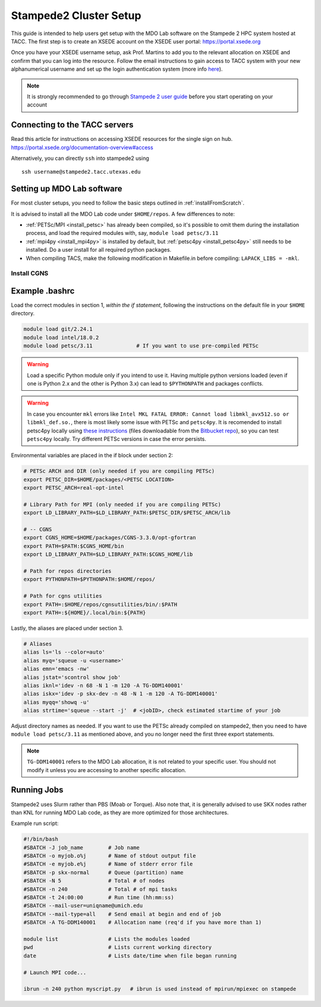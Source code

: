 .. Documentation of a basic setup on the stampede2 cluster.
   Note that the user is assumed to have already gotten an account
   setup, and has access to the login nodes on the cluster.

.. _stampede2:

Stampede2 Cluster Setup
=======================

This guide is intended to help users get setup with the MDO Lab software on the Stampede 2 HPC system hosted at TACC. The first step is to create an XSEDE account on the XSEDE user portal:
https://portal.xsede.org

Once you have your XSEDE username setup, ask Prof. Martins to add you to the relevant allocation on XSEDE and confirm that you can log into the resource.
Follow the email instructions to gain access to TACC system with your new alphanumerical username and set up the login authentication system (more info `here <https://portal.tacc.utexas.edu/tutorials/multifactor-authentication>`_).

.. NOTE ::

   It is strongly recommended to go through `Stampede 2 user guide <https://portal.tacc.utexas.edu/user-guides/stampede2>`_ before you start operating on your account

Connecting to the TACC servers
------------------------------

Read this article for instructions on accessing XSEDE resources for the single sign on hub.
https://portal.xsede.org/documentation-overview#access

Alternatively, you can directly ``ssh`` into stampede2 using

::

   ssh username@stampede2.tacc.utexas.edu

Setting up MDO Lab software
---------------------------
For most cluster setups, you need to follow the basic steps outlined in :ref:`installFromScratch`.

It is advised to install all the MDO Lab code under ``$HOME/repos``. A few differences to note:

- :ref:`PETSc/MPI <install_petsc>` has already been compiled, so it's possible to omit them during the installation process, and load the required modules with, say, ``module load petsc/3.11``

- :ref:`mpi4py <install_mpi4py>` is installed by default, but :ref:`petsc4py <install_petsc4py>` still needs to be installed. Do a user install for all required python packages.

- When compiling TACS, make the following modification in Makefile.in before compiling: ``LAPACK_LIBS = -mkl``.

Install CGNS
~~~~~~~~~~~~
.. TODO: add notes on the install with export CC FC

Example .bashrc
------------------
Load the correct modules in section 1, `within the if statement`, following the instructions on the default file in your ``$HOME`` directory.

.. code-block:: bash

   module load git/2.24.1
   module load intel/18.0.2
   module load petsc/3.11              # If you want to use pre-compiled PETSc

.. WARNING :: 

   Load a specific Python module only if you intend to use it. Having multiple python versions loaded (even if one is Python 2.x and the other is Python 3.x) can lead to ``$PYTHONPATH`` and packages conflicts.

.. WARNING ::

   In case you encounter ``mkl`` errors like ``Intel MKL FATAL ERROR: Cannot load libmkl_avx512.so or libmkl_def.so.``, there is most likely some issue with PETSc and ``petsc4py``. It is recomended to install petsc4py locally using `these instructions <https://petsc4py.readthedocs.io/en/stable/install.html>`_ (files downloadable from the `Bitbucket repo <https://bitbucket.org/petsc/petsc4py/downloads/>`_), so you can test ``petsc4py`` locally. Try different PETSc versions in case the error persists.

Environmental variables are placed in the if block under section 2:

.. code-block:: bash

   # PETSc ARCH and DIR (only needed if you are compiling PETSc)
   export PETSC_DIR=$HOME/packages/<PETSC LOCATION>
   export PETSC_ARCH=real-opt-intel

   # Library Path for MPI (only needed if you are compiling PETSc)
   export LD_LIBRARY_PATH=$LD_LIBRARY_PATH:$PETSC_DIR/$PETSC_ARCH/lib

   # -- CGNS
   export CGNS_HOME=$HOME/packages/CGNS-3.3.0/opt-gfortran
   export PATH=$PATH:$CGNS_HOME/bin
   export LD_LIBRARY_PATH=$LD_LIBRARY_PATH:$CGNS_HOME/lib

   # Path for repos directories
   export PYTHONPATH=$PYTHONPATH:$HOME/repos/

   # Path for cgns utilities
   export PATH=:$HOME/repos/cgnsutilities/bin/:$PATH
   export PATH=:${HOME}/.local/bin:${PATH}

Lastly, the aliases are placed under section 3.

.. code-block:: bash

   # Aliases
   alias ls='ls --color=auto'
   alias myq='squeue -u <username>'
   alias emn='emacs -nw'
   alias jstat='scontrol show job'
   alias iknl='idev -n 68 -N 1 -m 120 -A TG-DDM140001'
   alias iskx='idev -p skx-dev -n 48 -N 1 -m 120 -A TG-DDM140001'
   alias myqq='showq -u'
   alias strtime='squeue --start -j'  # <jobID>, check estimated startime of your job

Adjust directory names as needed. If you want to use the PETSc already compiled on stampede2, then you need to have ``module load petsc/3.11`` as mentioned above, and you no longer need the first three export statements.

.. NOTE ::

   ``TG-DDM140001`` refers to the MDO Lab allocation, it is not related to your specific user. You should not modify it unless you are accessing to another specific allocation.

Running Jobs
------------
Stampede2 uses Slurm rather than PBS (Moab or Torque). Also note that, it is generally advised to use SKX nodes rather than KNL for running MDO Lab code, as they are more optimized for those architectures.

Example run script:

.. code-block:: bash
    
    #!/bin/bash
    #SBATCH -J job_name        # Job name
    #SBATCH -o myjob.o%j       # Name of stdout output file
    #SBATCH -e myjob.e%j       # Name of stderr error file
    #SBATCH -p skx-normal      # Queue (partition) name
    #SBATCH -N 5               # Total # of nodes
    #SBATCH -n 240             # Total # of mpi tasks
    #SBATCH -t 24:00:00        # Run time (hh:mm:ss)
    #SBATCH --mail-user=uniqname@umich.edu
    #SBATCH --mail-type=all    # Send email at begin and end of job
    #SBATCH -A TG-DDM140001    # Allocation name (req'd if you have more than 1)

    module list                # Lists the modules loaded
    pwd                        # Lists current working directory
    date                       # Lists date/time when file began running

    # Launch MPI code...

    ibrun -n 240 python myscript.py   # ibrun is used instead of mpirun/mpiexec on stampede

.. TODO : short guide for $HOME, $WORK, $SCRATCH
.. TODO : link to system monitor? https://portal.tacc.utexas.edu/system-monitor
.. TODO : add file backup tips
.. TODO : using transfer nodes